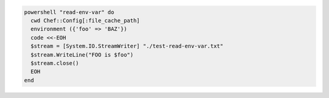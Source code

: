 .. This is an included how-to. 

.. To pass an environment variable to a script:

.. code-block:: ruby

   powershell "read-env-var" do
     cwd Chef::Config[:file_cache_path]
     environment ({'foo' => 'BAZ'})
     code <<-EOH
     $stream = [System.IO.StreamWriter] "./test-read-env-var.txt"
     $stream.WriteLine("FOO is $foo")
     $stream.close()
     EOH
   end
